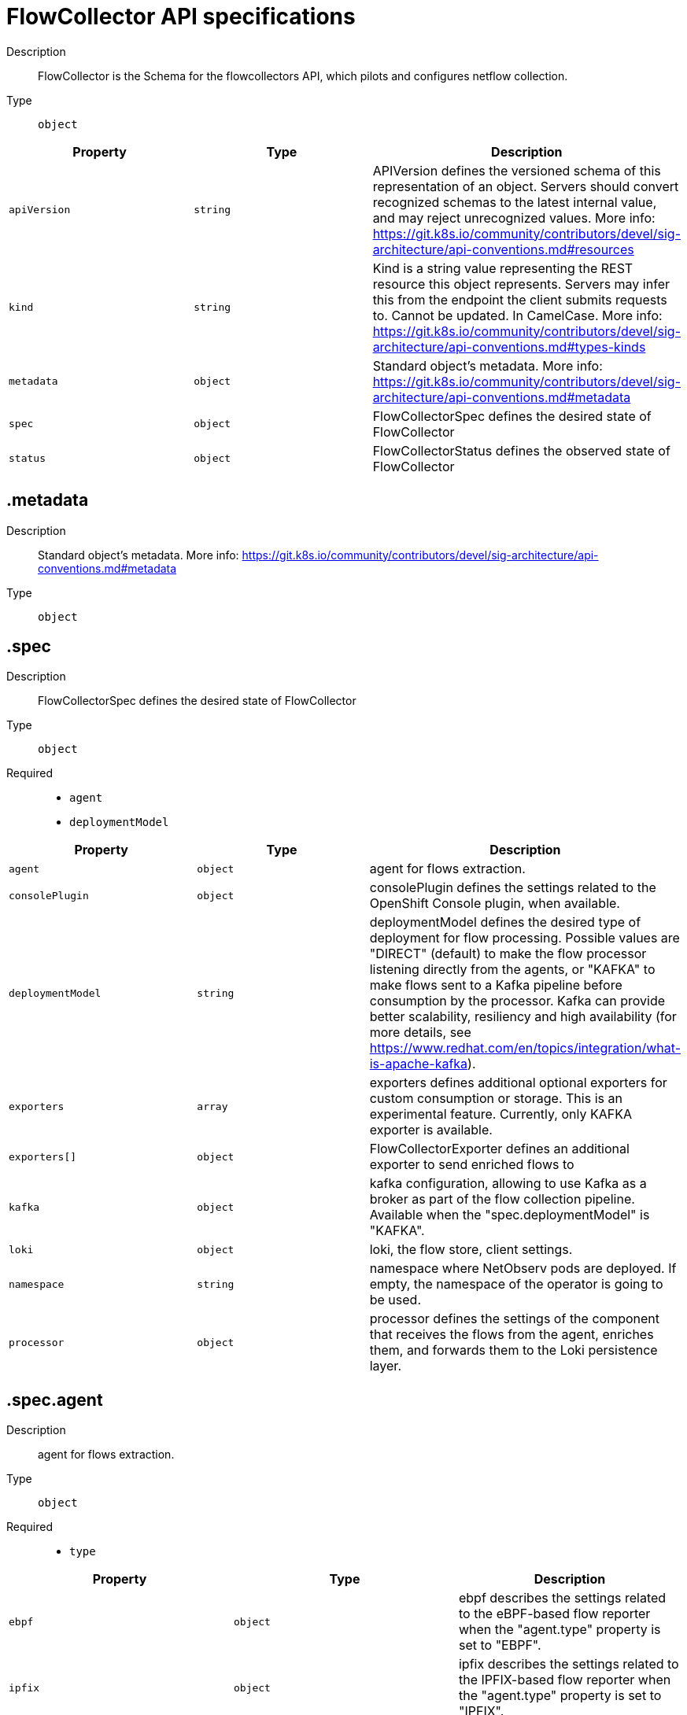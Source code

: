 // Automatically generated by 'openshift-apidocs-gen'. Do not edit.
:_content-type: REFERENCE
[id="network-observability-flowcollector-api-specifications_{context}"]
= FlowCollector API specifications



Description::
+
--
FlowCollector is the Schema for the flowcollectors API, which pilots and configures netflow collection.
--

Type::
  `object`




[cols="1,1,1",options="header"]
|===
| Property | Type | Description

| `apiVersion`
| `string`
| APIVersion defines the versioned schema of this representation of an object. Servers should convert recognized schemas to the latest internal value, and may reject unrecognized values. More info: https://git.k8s.io/community/contributors/devel/sig-architecture/api-conventions.md#resources

| `kind`
| `string`
| Kind is a string value representing the REST resource this object represents. Servers may infer this from the endpoint the client submits requests to. Cannot be updated. In CamelCase. More info: https://git.k8s.io/community/contributors/devel/sig-architecture/api-conventions.md#types-kinds

| `metadata`
| `object`
| Standard object's metadata. More info: https://git.k8s.io/community/contributors/devel/sig-architecture/api-conventions.md#metadata

| `spec`
| `object`
| FlowCollectorSpec defines the desired state of FlowCollector

| `status`
| `object`
| FlowCollectorStatus defines the observed state of FlowCollector

|===
== .metadata
Description::
+
--
Standard object's metadata. More info: https://git.k8s.io/community/contributors/devel/sig-architecture/api-conventions.md#metadata
--

Type::
  `object`




== .spec
Description::
+
--
FlowCollectorSpec defines the desired state of FlowCollector
--

Type::
  `object`

Required::
  - `agent`
  - `deploymentModel`



[cols="1,1,1",options="header"]
|===
| Property | Type | Description

| `agent`
| `object`
| agent for flows extraction.

| `consolePlugin`
| `object`
| consolePlugin defines the settings related to the OpenShift Console plugin, when available.

| `deploymentModel`
| `string`
| deploymentModel defines the desired type of deployment for flow processing. Possible values are "DIRECT" (default) to make the flow processor listening directly from the agents, or "KAFKA" to make flows sent to a Kafka pipeline before consumption by the processor. Kafka can provide better scalability, resiliency and high availability (for more details, see https://www.redhat.com/en/topics/integration/what-is-apache-kafka).

| `exporters`
| `array`
| exporters defines additional optional exporters for custom consumption or storage. This is an experimental feature. Currently, only KAFKA exporter is available.

| `exporters[]`
| `object`
| FlowCollectorExporter defines an additional exporter to send enriched flows to

| `kafka`
| `object`
| kafka configuration, allowing to use Kafka as a broker as part of the flow collection pipeline. Available when the "spec.deploymentModel" is "KAFKA".

| `loki`
| `object`
| loki, the flow store, client settings.

| `namespace`
| `string`
| namespace where NetObserv pods are deployed. If empty, the namespace of the operator is going to be used.

| `processor`
| `object`
| processor defines the settings of the component that receives the flows from the agent, enriches them, and forwards them to the Loki persistence layer.

|===
== .spec.agent
Description::
+
--
agent for flows extraction.
--

Type::
  `object`

Required::
  - `type`



[cols="1,1,1",options="header"]
|===
| Property | Type | Description

| `ebpf`
| `object`
| ebpf describes the settings related to the eBPF-based flow reporter when the "agent.type" property is set to "EBPF".

| `ipfix`
| `object`
| ipfix describes the settings related to the IPFIX-based flow reporter when the "agent.type" property is set to "IPFIX".

| `type`
| `string`
| type selects the flows tracing agent. Possible values are "EBPF" (default) to use NetObserv eBPF agent, "IPFIX" to use the legacy IPFIX collector. "EBPF" is recommended in most cases as it offers better performances and should work regardless of the CNI installed on the cluster. "IPFIX" works with OVN-Kubernetes CNI (other CNIs could work if they support exporting IPFIX, but they would require manual configuration).

|===
== .spec.agent.ebpf
Description::
+
--
ebpf describes the settings related to the eBPF-based flow reporter when the "agent.type" property is set to "EBPF".
--

Type::
  `object`




[cols="1,1,1",options="header"]
|===
| Property | Type | Description

| `cacheActiveTimeout`
| `string`
| cacheActiveTimeout is the max period during which the reporter will aggregate flows before sending

| `cacheMaxFlows`
| `integer`
| cacheMaxFlows is the max number of flows in an aggregate; when reached, the reporter sends the flows

| `debug`
| `object`
| Debug allows setting some aspects of the internal configuration of the eBPF agent. This section is aimed exclusively for debugging and fine-grained performance optimizations (e.g. GOGC, GOMAXPROCS env vars). Users setting its values do it at their own risk.

| `excludeInterfaces`
| `array (string)`
| excludeInterfaces contains the interface names that will be excluded from flow tracing. If an entry is enclosed by slashes (e.g. `/br-/`), it will match as regular expression, otherwise it will be matched as a case-sensitive string.

| `imagePullPolicy`
| `string`
| imagePullPolicy is the Kubernetes pull policy for the image defined above

| `interfaces`
| `array (string)`
| interfaces contains the interface names from where flows will be collected. If empty, the agent will fetch all the interfaces in the system, excepting the ones listed in ExcludeInterfaces. If an entry is enclosed by slashes (e.g. `/br-/`), it will match as regular expression, otherwise it will be matched as a case-sensitive string.

| `kafkaBatchSize`
| `integer`
| kafkaBatchSize limits the maximum size of a request in bytes before being sent to a partition. Ignored when not using Kafka. Default: 10MB.

| `logLevel`
| `string`
| logLevel defines the log level for the NetObserv eBPF Agent

| `privileged`
| `boolean`
| privileged mode for the eBPF Agent container. In general this setting can be ignored or set to false: in that case, the operator will set granular capabilities (BPF, PERFMON, NET_ADMIN, SYS_RESOURCE) to the container, to enable its correct operation. If for some reason these capabilities cannot be set (e.g. old kernel version not knowing CAP_BPF) then you can turn on this mode for more global privileges.

| `resources`
| `object`
| resources are the compute resources required by this container. More info: https://kubernetes.io/docs/concepts/configuration/manage-resources-containers/

| `sampling`
| `integer`
| sampling rate of the flow reporter. 100 means one flow on 100 is sent. 0 or 1 means all flows are sampled.

|===
== .spec.agent.ebpf.debug
Description::
+
--
Debug allows setting some aspects of the internal configuration of the eBPF agent. This section is aimed exclusively for debugging and fine-grained performance optimizations (e.g. GOGC, GOMAXPROCS env vars). Users setting its values do it at their own risk.
--

Type::
  `object`




[cols="1,1,1",options="header"]
|===
| Property | Type | Description

| `env`
| `object (string)`
| env allows passing custom environment variables to the NetObserv Agent. Useful for passing some very concrete performance-tuning options (e.g. GOGC, GOMAXPROCS) that shouldn't be publicly exposed as part of the FlowCollector descriptor, as they are only useful in edge debug/support scenarios.

|===
== .spec.agent.ebpf.resources
Description::
+
--
resources are the compute resources required by this container. More info: https://kubernetes.io/docs/concepts/configuration/manage-resources-containers/
--

Type::
  `object`




[cols="1,1,1",options="header"]
|===
| Property | Type | Description

| `limits`
| `integer-or-string`
| Limits describes the maximum amount of compute resources allowed. More info: https://kubernetes.io/docs/concepts/configuration/manage-resources-containers/

| `requests`
| `integer-or-string`
| Requests describes the minimum amount of compute resources required. If Requests is omitted for a container, it defaults to Limits if that is explicitly specified, otherwise to an implementation-defined value. More info: https://kubernetes.io/docs/concepts/configuration/manage-resources-containers/

|===
== .spec.agent.ipfix
Description::
+
--
ipfix describes the settings related to the IPFIX-based flow reporter when the "agent.type" property is set to "IPFIX".
--

Type::
  `object`




[cols="1,1,1",options="header"]
|===
| Property | Type | Description

| `cacheActiveTimeout`
| `string`
| cacheActiveTimeout is the max period during which the reporter will aggregate flows before sending

| `cacheMaxFlows`
| `integer`
| cacheMaxFlows is the max number of flows in an aggregate; when reached, the reporter sends the flows

| `clusterNetworkOperator`
| `object`
| clusterNetworkOperator defines the settings related to the OpenShift Cluster Network Operator, when available.

| `forceSampleAll`
| `boolean`
| forceSampleAll allows disabling sampling in the IPFIX-based flow reporter. It is not recommended to sample all the traffic with IPFIX, as it may generate cluster instability. If you REALLY want to do that, set this flag to true. Use at your own risk. When it is set to true, the value of "sampling" is ignored.

| `ovnKubernetes`
| `object`
| ovnKubernetes defines the settings of the OVN-Kubernetes CNI, when available. This configuration is used when using OVN's IPFIX exports, without OpenShift. When using OpenShift, refer to the `clusterNetworkOperator` property instead.

| `sampling`
| `integer`
| sampling is the sampling rate on the reporter. 100 means one flow on 100 is sent. To ensure cluster stability, it is not possible to set a value below 2. If you really want to sample every packet, which may impact the cluster stability, refer to "forceSampleAll". Alternatively, you can use the eBPF Agent instead of IPFIX.

|===
== .spec.agent.ipfix.clusterNetworkOperator
Description::
+
--
clusterNetworkOperator defines the settings related to the OpenShift Cluster Network Operator, when available.
--

Type::
  `object`




[cols="1,1,1",options="header"]
|===
| Property | Type | Description

| `namespace`
| `string`
| namespace  where the configmap is going to be deployed.

|===
== .spec.agent.ipfix.ovnKubernetes
Description::
+
--
ovnKubernetes defines the settings of the OVN-Kubernetes CNI, when available. This configuration is used when using OVN's IPFIX exports, without OpenShift. When using OpenShift, refer to the `clusterNetworkOperator` property instead.
--

Type::
  `object`




[cols="1,1,1",options="header"]
|===
| Property | Type | Description

| `containerName`
| `string`
| containerName defines the name of the container to configure for IPFIX.

| `daemonSetName`
| `string`
| daemonSetName defines the name of the DaemonSet controlling the OVN-Kubernetes pods.

| `namespace`
| `string`
| namespace where OVN-Kubernetes pods are deployed.

|===
== .spec.consolePlugin
Description::
+
--
consolePlugin defines the settings related to the OpenShift Console plugin, when available.
--

Type::
  `object`

Required::
  - `register`



[cols="1,1,1",options="header"]
|===
| Property | Type | Description

| `autoscaler`
| `object`
| autoscaler spec of a horizontal pod autoscaler to set up for the plugin Deployment. Please refer to HorizontalPodAutoscaler documentation (autoscaling/v2).

| `imagePullPolicy`
| `string`
| imagePullPolicy is the Kubernetes pull policy for the image defined above

| `logLevel`
| `string`
| logLevel for the console plugin backend

| `port`
| `integer`
| port is the plugin service port

| `portNaming`
| `object`
| portNaming defines the configuration of the port-to-service name translation

| `quickFilters`
| `array`
| quickFilters configures quick filter presets for the Console plugin

| `quickFilters[]`
| `object`
| QuickFilter defines preset configuration for Console's quick filters

| `register`
| `boolean`
| register allows, when set to true, to automatically register the provided console plugin with the OpenShift Console operator. When set to false, you can still register it manually by editing console.operator.openshift.io/cluster. E.g: oc patch console.operator.openshift.io cluster --type='json' -p '[{"op": "add", "path": "/spec/plugins/-", "value": "netobserv-plugin"}]'

| `replicas`
| `integer`
| replicas defines the number of replicas (pods) to start.

| `resources`
| `object`
| resources, in terms of compute resources, required by this container. More info: https://kubernetes.io/docs/concepts/configuration/manage-resources-containers/

|===
== .spec.consolePlugin.autoscaler
Description::
+
--
autoscaler spec of a horizontal pod autoscaler to set up for the plugin Deployment. Please refer to HorizontalPodAutoscaler documentation (autoscaling/v2).
--

Type::
  `object`




== .spec.consolePlugin.portNaming
Description::
+
--
portNaming defines the configuration of the port-to-service name translation
--

Type::
  `object`




[cols="1,1,1",options="header"]
|===
| Property | Type | Description

| `enable`
| `boolean`
| enable the console plugin port-to-service name translation

| `portNames`
| `object (string)`
| portNames defines additional port names to use in the console E.g. portNames: {"3100": "loki"}

|===
== .spec.consolePlugin.quickFilters
Description::
+
--
quickFilters configures quick filter presets for the Console plugin
--

Type::
  `array`




== .spec.consolePlugin.quickFilters[]
Description::
+
--
QuickFilter defines preset configuration for Console's quick filters
--

Type::
  `object`

Required::
  - `filter`
  - `name`



[cols="1,1,1",options="header"]
|===
| Property | Type | Description

| `default`
| `boolean`
| default defines whether this filter should be active by default or not

| `filter`
| `object (string)`
| filter is a set of keys and values to be set when this filter is selected. Each key can relate to a list of values using a coma-separated string E.g. filter: {"src_namespace": "namespace1,namespace2"}

| `name`
| `string`
| name of the filter, that will be displayed in Console

|===
== .spec.consolePlugin.resources
Description::
+
--
resources, in terms of compute resources, required by this container. More info: https://kubernetes.io/docs/concepts/configuration/manage-resources-containers/
--

Type::
  `object`




[cols="1,1,1",options="header"]
|===
| Property | Type | Description

| `limits`
| `integer-or-string`
| Limits describes the maximum amount of compute resources allowed. More info: https://kubernetes.io/docs/concepts/configuration/manage-resources-containers/

| `requests`
| `integer-or-string`
| Requests describes the minimum amount of compute resources required. If Requests is omitted for a container, it defaults to Limits if that is explicitly specified, otherwise to an implementation-defined value. More info: https://kubernetes.io/docs/concepts/configuration/manage-resources-containers/

|===
== .spec.exporters
Description::
+
--
exporters defines additional optional exporters for custom consumption or storage. This is an experimental feature. Currently, only KAFKA exporter is available.
--

Type::
  `array`




== .spec.exporters[]
Description::
+
--
FlowCollectorExporter defines an additional exporter to send enriched flows to
--

Type::
  `object`

Required::
  - `type`



[cols="1,1,1",options="header"]
|===
| Property | Type | Description

| `kafka`
| `object`
| kafka describes the kafka configuration (address, topic...) to send enriched flows to.

| `type`
| `string`
| type selects the type of exporte. Only "KAFKA" is available at the moment.

|===
== .spec.exporters[].kafka
Description::
+
--
kafka describes the kafka configuration (address, topic...) to send enriched flows to.
--

Type::
  `object`

Required::
  - `address`
  - `topic`



[cols="1,1,1",options="header"]
|===
| Property | Type | Description

| `address`
| `string`
| address of the Kafka server

| `tls`
| `object`
| tls client configuration. When using TLS, make sure the address matches the Kafka port used for TLS, generally 9093. Note that, when eBPF agents are used, Kafka certificate needs to be copied in the agent namespace (by default it's netobserv-privileged).

| `topic`
| `string`
| kafka topic to use. It must exist, NetObserv will not create it.

|===
== .spec.exporters[].kafka.tls
Description::
+
--
tls client configuration. When using TLS, make sure the address matches the Kafka port used for TLS, generally 9093. Note that, when eBPF agents are used, Kafka certificate needs to be copied in the agent namespace (by default it's netobserv-privileged).
--

Type::
  `object`




[cols="1,1,1",options="header"]
|===
| Property | Type | Description

| `caCert`
| `object`
| caCert defines the reference of the certificate for the Certificate Authority

| `enable`
| `boolean`
| enable TLS

| `insecureSkipVerify`
| `boolean`
| insecureSkipVerify allows skipping client-side verification of the server certificate If set to true, CACert field will be ignored

| `userCert`
| `object`
| userCert defines the user certificate reference, used for mTLS (you can ignore it when using regular, one-way TLS)

|===
== .spec.exporters[].kafka.tls.caCert
Description::
+
--
caCert defines the reference of the certificate for the Certificate Authority
--

Type::
  `object`




[cols="1,1,1",options="header"]
|===
| Property | Type | Description

| `certFile`
| `string`
| certFile defines the path to the certificate file name within the ConfigMap / Secret

| `certKey`
| `string`
| certKey defines the path to the certificate private key file name within the ConfigMap / Secret. Omit when the key is not necessary.

| `name`
| `string`
| name of the ConfigMap or Secret containing certificates

| `type`
| `string`
| type for the certificate reference: configmap or secret

|===
== .spec.exporters[].kafka.tls.userCert
Description::
+
--
userCert defines the user certificate reference, used for mTLS (you can ignore it when using regular, one-way TLS)
--

Type::
  `object`




[cols="1,1,1",options="header"]
|===
| Property | Type | Description

| `certFile`
| `string`
| certFile defines the path to the certificate file name within the ConfigMap / Secret

| `certKey`
| `string`
| certKey defines the path to the certificate private key file name within the ConfigMap / Secret. Omit when the key is not necessary.

| `name`
| `string`
| name of the ConfigMap or Secret containing certificates

| `type`
| `string`
| type for the certificate reference: configmap or secret

|===
== .spec.kafka
Description::
+
--
kafka configuration, allowing to use Kafka as a broker as part of the flow collection pipeline. Available when the "spec.deploymentModel" is "KAFKA".
--

Type::
  `object`

Required::
  - `address`
  - `topic`



[cols="1,1,1",options="header"]
|===
| Property | Type | Description

| `address`
| `string`
| address of the Kafka server

| `tls`
| `object`
| tls client configuration. When using TLS, make sure the address matches the Kafka port used for TLS, generally 9093. Note that, when eBPF agents are used, Kafka certificate needs to be copied in the agent namespace (by default it's netobserv-privileged).

| `topic`
| `string`
| kafka topic to use. It must exist, NetObserv will not create it.

|===
== .spec.kafka.tls
Description::
+
--
tls client configuration. When using TLS, make sure the address matches the Kafka port used for TLS, generally 9093. Note that, when eBPF agents are used, Kafka certificate needs to be copied in the agent namespace (by default it's netobserv-privileged).
--

Type::
  `object`




[cols="1,1,1",options="header"]
|===
| Property | Type | Description

| `caCert`
| `object`
| caCert defines the reference of the certificate for the Certificate Authority

| `enable`
| `boolean`
| enable TLS

| `insecureSkipVerify`
| `boolean`
| insecureSkipVerify allows skipping client-side verification of the server certificate If set to true, CACert field will be ignored

| `userCert`
| `object`
| userCert defines the user certificate reference, used for mTLS (you can ignore it when using regular, one-way TLS)

|===
== .spec.kafka.tls.caCert
Description::
+
--
caCert defines the reference of the certificate for the Certificate Authority
--

Type::
  `object`




[cols="1,1,1",options="header"]
|===
| Property | Type | Description

| `certFile`
| `string`
| certFile defines the path to the certificate file name within the ConfigMap / Secret

| `certKey`
| `string`
| certKey defines the path to the certificate private key file name within the ConfigMap / Secret. Omit when the key is not necessary.

| `name`
| `string`
| name of the ConfigMap or Secret containing certificates

| `type`
| `string`
| type for the certificate reference: configmap or secret

|===
== .spec.kafka.tls.userCert
Description::
+
--
userCert defines the user certificate reference, used for mTLS (you can ignore it when using regular, one-way TLS)
--

Type::
  `object`




[cols="1,1,1",options="header"]
|===
| Property | Type | Description

| `certFile`
| `string`
| certFile defines the path to the certificate file name within the ConfigMap / Secret

| `certKey`
| `string`
| certKey defines the path to the certificate private key file name within the ConfigMap / Secret. Omit when the key is not necessary.

| `name`
| `string`
| name of the ConfigMap or Secret containing certificates

| `type`
| `string`
| type for the certificate reference: configmap or secret

|===
== .spec.loki
Description::
+
--
loki, the flow store, client settings.
--

Type::
  `object`




[cols="1,1,1",options="header"]
|===
| Property | Type | Description

| `authToken`
| `string`
| AuthToken describe the way to get a token to authenticate to Loki DISABLED will not send any token with the request HOST will use the local pod service account to authenticate to Loki FORWARD will forward user token, in this mode, pod that are not receiving user request like the processor will use the local pod service account. Similar to HOST mode.

| `batchSize`
| `integer`
| batchSize is max batch size (in bytes) of logs to accumulate before sending

| `batchWait`
| `string`
| batchWait is max time to wait before sending a batch

| `maxBackoff`
| `string`
| maxBackoff is the maximum backoff time for client connection between retries

| `maxRetries`
| `integer`
| maxRetries is the maximum number of retries for client connections

| `minBackoff`
| `string`
| minBackoff is the initial backoff time for client connection between retries

| `querierUrl`
| `string`
| querierURL specifies the address of the Loki querier service, in case it is different from the Loki ingester URL. If empty, the URL value will be used (assuming that the Loki ingester and querier are in the same server).

| `staticLabels`
| `object (string)`
| staticLabels is a map of common labels to set on each flow

| `statusUrl`
| `string`
| statusURL specifies the address of the Loki /ready /metrics /config endpoints, in case it is different from the Loki querier URL. If empty, the QuerierURL value will be used. This is useful to show error messages and some context in the frontend

| `tenantID`
| `string`
| tenantID is the Loki X-Scope-OrgID that identifies the tenant for each request. it will be ignored if instanceSpec is specified

| `timeout`
| `string`
| timeout is the maximum time connection / request limit A Timeout of zero means no timeout.

| `tls`
| `object`
| tls client configuration.

| `url`
| `string`
| url is the address of an existing Loki service to push the flows to.

|===
== .spec.loki.tls
Description::
+
--
tls client configuration.
--

Type::
  `object`




[cols="1,1,1",options="header"]
|===
| Property | Type | Description

| `caCert`
| `object`
| caCert defines the reference of the certificate for the Certificate Authority

| `enable`
| `boolean`
| enable TLS

| `insecureSkipVerify`
| `boolean`
| insecureSkipVerify allows skipping client-side verification of the server certificate If set to true, CACert field will be ignored

| `userCert`
| `object`
| userCert defines the user certificate reference, used for mTLS (you can ignore it when using regular, one-way TLS)

|===
== .spec.loki.tls.caCert
Description::
+
--
caCert defines the reference of the certificate for the Certificate Authority
--

Type::
  `object`




[cols="1,1,1",options="header"]
|===
| Property | Type | Description

| `certFile`
| `string`
| certFile defines the path to the certificate file name within the ConfigMap / Secret

| `certKey`
| `string`
| certKey defines the path to the certificate private key file name within the ConfigMap / Secret. Omit when the key is not necessary.

| `name`
| `string`
| name of the ConfigMap or Secret containing certificates

| `type`
| `string`
| type for the certificate reference: configmap or secret

|===
== .spec.loki.tls.userCert
Description::
+
--
userCert defines the user certificate reference, used for mTLS (you can ignore it when using regular, one-way TLS)
--

Type::
  `object`




[cols="1,1,1",options="header"]
|===
| Property | Type | Description

| `certFile`
| `string`
| certFile defines the path to the certificate file name within the ConfigMap / Secret

| `certKey`
| `string`
| certKey defines the path to the certificate private key file name within the ConfigMap / Secret. Omit when the key is not necessary.

| `name`
| `string`
| name of the ConfigMap or Secret containing certificates

| `type`
| `string`
| type for the certificate reference: configmap or secret

|===
== .spec.processor
Description::
+
--
processor defines the settings of the component that receives the flows from the agent, enriches them, and forwards them to the Loki persistence layer.
--

Type::
  `object`




[cols="1,1,1",options="header"]
|===
| Property | Type | Description

| `debug`
| `object`
| Debug allows setting some aspects of the internal configuration of the flow processor. This section is aimed exclusively for debugging and fine-grained performance optimizations (e.g. GOGC, GOMAXPROCS env vars). Users setting its values do it at their own risk.

| `dropUnusedFields`
| `boolean`
| dropUnusedFields allows, when set to true, to drop fields that are known to be unused by OVS, in order to save storage space.

| `enableKubeProbes`
| `boolean`
| enableKubeProbes is a flag to enable or disable Kubernetes liveness/readiness probes

| `healthPort`
| `integer`
| healthPort is a collector HTTP port in the Pod that exposes the health check API

| `imagePullPolicy`
| `string`
| imagePullPolicy is the Kubernetes pull policy for the image defined above

| `kafkaConsumerAutoscaler`
| `object`
| kafkaConsumerAutoscaler spec of a horizontal pod autoscaler to set up for flowlogs-pipeline-transformer, which consumes Kafka messages. This setting is ignored when Kafka is disabled. Please refer to HorizontalPodAutoscaler documentation (autoscaling/v2).

| `kafkaConsumerBatchSize`
| `integer`
| kafkaConsumerBatchSize indicates to the broker the maximum batch size, in bytes, that the consumer will accept. Ignored when not using Kafka. Default: 10MB.

| `kafkaConsumerQueueCapacity`
| `integer`
| kafkaConsumerQueueCapacity defines the capacity of the internal message queue used in the Kafka consumer client. Ignored when not using Kafka.

| `kafkaConsumerReplicas`
| `integer`
| kafkaConsumerReplicas defines the number of replicas (pods) to start for flowlogs-pipeline-transformer, which consumes Kafka messages. This setting is ignored when Kafka is disabled.

| `logLevel`
| `string`
| logLevel of the collector runtime

| `metrics`
| `object`
| Metrics define the processor configuration regarding metrics

| `port`
| `integer`
| port of the flow collector (host port) By conventions, some value are not authorized port must not be below 1024 and must not equal this values: 4789,6081,500, and 4500

| `profilePort`
| `integer`
| profilePort allows setting up a Go pprof profiler listening to this port

| `resources`
| `object`
| resources are the compute resources required by this container. More info: https://kubernetes.io/docs/concepts/configuration/manage-resources-containers/

|===
== .spec.processor.debug
Description::
+
--
Debug allows setting some aspects of the internal configuration of the flow processor. This section is aimed exclusively for debugging and fine-grained performance optimizations (e.g. GOGC, GOMAXPROCS env vars). Users setting its values do it at their own risk.
--

Type::
  `object`




[cols="1,1,1",options="header"]
|===
| Property | Type | Description

| `env`
| `object (string)`
| env allows passing custom environment variables to the NetObserv Agent. Useful for passing some very concrete performance-tuning options (e.g. GOGC, GOMAXPROCS) that shouldn't be publicly exposed as part of the FlowCollector descriptor, as they are only useful in edge debug/support scenarios.

|===
== .spec.processor.kafkaConsumerAutoscaler
Description::
+
--
kafkaConsumerAutoscaler spec of a horizontal pod autoscaler to set up for flowlogs-pipeline-transformer, which consumes Kafka messages. This setting is ignored when Kafka is disabled. Please refer to HorizontalPodAutoscaler documentation (autoscaling/v2).
--

Type::
  `object`




== .spec.processor.metrics
Description::
+
--
Metrics define the processor configuration regarding metrics
--

Type::
  `object`




[cols="1,1,1",options="header"]
|===
| Property | Type | Description

| `ignoreTags`
| `array (string)`
| ignoreTags is a list of tags to specify which metrics to ignore

| `server`
| `object`
| metricsServer endpoint configuration for Prometheus scraper

|===
== .spec.processor.metrics.server
Description::
+
--
metricsServer endpoint configuration for Prometheus scraper
--

Type::
  `object`




[cols="1,1,1",options="header"]
|===
| Property | Type | Description

| `port`
| `integer`
| the prometheus HTTP port

| `tls`
| `object`
| TLS configuration.

|===
== .spec.processor.metrics.server.tls
Description::
+
--
TLS configuration.
--

Type::
  `object`




[cols="1,1,1",options="header"]
|===
| Property | Type | Description

| `provided`
| `object`
| TLS configuration.

| `type`
| `string`
| Select the type of TLS configuration "DISABLED" (default) to not configure TLS for the endpoint, "PROVIDED" to manually provide cert file and a key file, and "AUTO" to use Openshift auto generated certificate using annotations

|===
== .spec.processor.metrics.server.tls.provided
Description::
+
--
TLS configuration.
--

Type::
  `object`




[cols="1,1,1",options="header"]
|===
| Property | Type | Description

| `certFile`
| `string`
| certFile defines the path to the certificate file name within the ConfigMap / Secret

| `certKey`
| `string`
| certKey defines the path to the certificate private key file name within the ConfigMap / Secret. Omit when the key is not necessary.

| `name`
| `string`
| name of the ConfigMap or Secret containing certificates

| `type`
| `string`
| type for the certificate reference: configmap or secret

|===
== .spec.processor.resources
Description::
+
--
resources are the compute resources required by this container. More info: https://kubernetes.io/docs/concepts/configuration/manage-resources-containers/
--

Type::
  `object`




[cols="1,1,1",options="header"]
|===
| Property | Type | Description

| `limits`
| `integer-or-string`
| Limits describes the maximum amount of compute resources allowed. More info: https://kubernetes.io/docs/concepts/configuration/manage-resources-containers/

| `requests`
| `integer-or-string`
| Requests describes the minimum amount of compute resources required. If Requests is omitted for a container, it defaults to Limits if that is explicitly specified, otherwise to an implementation-defined value. More info: https://kubernetes.io/docs/concepts/configuration/manage-resources-containers/

|===
== .status
Description::
+
--
FlowCollectorStatus defines the observed state of FlowCollector
--

Type::
  `object`

Required::
  - `conditions`



[cols="1,1,1",options="header"]
|===
| Property | Type | Description

| `conditions`
| `array`
| conditions represent the latest available observations of an object's state

| `conditions[]`
| `object`
| Condition contains details for one aspect of the current state of this API Resource. --- This struct is intended for direct use as an array at the field path .status.conditions.  For example, type FooStatus struct{     // Represents the observations of a foo's current state.     // Known .status.conditions.type are: "Available", "Progressing", and "Degraded"     // +patchMergeKey=type     // +patchStrategy=merge     // +listType=map     // +listMapKey=type     Conditions []metav1.Condition `json:"conditions,omitempty" patchStrategy:"merge" patchMergeKey:"type" protobuf:"bytes,1,rep,name=conditions"` 
     // other fields }

| `namespace`
| `string`
| namespace where console plugin and flowlogs-pipeline have been deployed.

|===
== .status.conditions
Description::
+
--
conditions represent the latest available observations of an object's state
--

Type::
  `array`




== .status.conditions[]
Description::
+
--
Condition contains details for one aspect of the current state of this API Resource. --- This struct is intended for direct use as an array at the field path .status.conditions.  For example, type FooStatus struct{     // Represents the observations of a foo's current state.     // Known .status.conditions.type are: "Available", "Progressing", and "Degraded"     // +patchMergeKey=type     // +patchStrategy=merge     // +listType=map     // +listMapKey=type     Conditions []metav1.Condition `json:"conditions,omitempty" patchStrategy:"merge" patchMergeKey:"type" protobuf:"bytes,1,rep,name=conditions"` 
     // other fields }
--

Type::
  `object`

Required::
  - `lastTransitionTime`
  - `message`
  - `reason`
  - `status`
  - `type`



[cols="1,1,1",options="header"]
|===
| Property | Type | Description

| `lastTransitionTime`
| `string`
| lastTransitionTime is the last time the condition transitioned from one status to another. This should be when the underlying condition changed.  If that is not known, then using the time when the API field changed is acceptable.

| `message`
| `string`
| message is a human readable message indicating details about the transition. This may be an empty string.

| `observedGeneration`
| `integer`
| observedGeneration represents the .metadata.generation that the condition was set based upon. For instance, if .metadata.generation is currently 12, but the .status.conditions[x].observedGeneration is 9, the condition is out of date with respect to the current state of the instance.

| `reason`
| `string`
| reason contains a programmatic identifier indicating the reason for the condition's last transition. Producers of specific condition types may define expected values and meanings for this field, and whether the values are considered a guaranteed API. The value should be a CamelCase string. This field may not be empty.

| `status`
| `string`
| status of the condition, one of True, False, Unknown.

| `type`
| `string`
| type of condition in CamelCase or in foo.example.com/CamelCase. --- Many .condition.type values are consistent across resources like Available, but because arbitrary conditions can be useful (see .node.status.conditions), the ability to deconflict is important. The regex it matches is (dns1123SubdomainFmt/)?(qualifiedNameFmt)

|===

